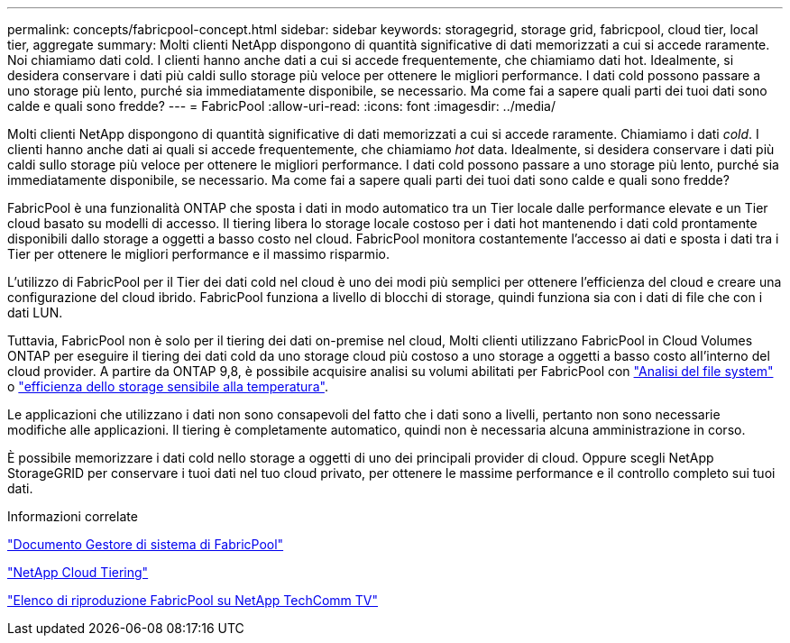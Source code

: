 ---
permalink: concepts/fabricpool-concept.html 
sidebar: sidebar 
keywords: storagegrid, storage grid, fabricpool, cloud tier, local tier, aggregate 
summary: Molti clienti NetApp dispongono di quantità significative di dati memorizzati a cui si accede raramente. Noi chiamiamo dati cold. I clienti hanno anche dati a cui si accede frequentemente, che chiamiamo dati hot. Idealmente, si desidera conservare i dati più caldi sullo storage più veloce per ottenere le migliori performance. I dati cold possono passare a uno storage più lento, purché sia immediatamente disponibile, se necessario. Ma come fai a sapere quali parti dei tuoi dati sono calde e quali sono fredde? 
---
= FabricPool
:allow-uri-read: 
:icons: font
:imagesdir: ../media/


[role="lead"]
Molti clienti NetApp dispongono di quantità significative di dati memorizzati a cui si accede raramente. Chiamiamo i dati _cold_. I clienti hanno anche dati ai quali si accede frequentemente, che chiamiamo _hot_ data. Idealmente, si desidera conservare i dati più caldi sullo storage più veloce per ottenere le migliori performance. I dati cold possono passare a uno storage più lento, purché sia immediatamente disponibile, se necessario. Ma come fai a sapere quali parti dei tuoi dati sono calde e quali sono fredde?

FabricPool è una funzionalità ONTAP che sposta i dati in modo automatico tra un Tier locale dalle performance elevate e un Tier cloud basato su modelli di accesso. Il tiering libera lo storage locale costoso per i dati hot mantenendo i dati cold prontamente disponibili dallo storage a oggetti a basso costo nel cloud. FabricPool monitora costantemente l'accesso ai dati e sposta i dati tra i Tier per ottenere le migliori performance e il massimo risparmio.

L'utilizzo di FabricPool per il Tier dei dati cold nel cloud è uno dei modi più semplici per ottenere l'efficienza del cloud e creare una configurazione del cloud ibrido. FabricPool funziona a livello di blocchi di storage, quindi funziona sia con i dati di file che con i dati LUN.

Tuttavia, FabricPool non è solo per il tiering dei dati on-premise nel cloud, Molti clienti utilizzano FabricPool in Cloud Volumes ONTAP per eseguire il tiering dei dati cold da uno storage cloud più costoso a uno storage a oggetti a basso costo all'interno del cloud provider. A partire da ONTAP 9,8, è possibile acquisire analisi su volumi abilitati per FabricPool con link:../concept_nas_file_system_analytics_overview.html["Analisi del file system"] o link:../volumes/enable-temperature-sensitive-efficiency-concept.html["efficienza dello storage sensibile alla temperatura"].

Le applicazioni che utilizzano i dati non sono consapevoli del fatto che i dati sono a livelli, pertanto non sono necessarie modifiche alle applicazioni. Il tiering è completamente automatico, quindi non è necessaria alcuna amministrazione in corso.

È possibile memorizzare i dati cold nello storage a oggetti di uno dei principali provider di cloud. Oppure scegli NetApp StorageGRID per conservare i tuoi dati nel tuo cloud privato, per ottenere le massime performance e il controllo completo sui tuoi dati.

.Informazioni correlate
https://docs.netapp.com/us-en/ontap/concept_cloud_overview.html["Documento Gestore di sistema di FabricPool"^]

https://docs.netapp.com/us-en/data-services-cloud-tiering/index.html["NetApp Cloud Tiering"^]

https://www.youtube.com/playlist?list=PLdXI3bZJEw7mcD3RnEcdqZckqKkttoUpS["Elenco di riproduzione FabricPool su NetApp TechComm TV"^]
